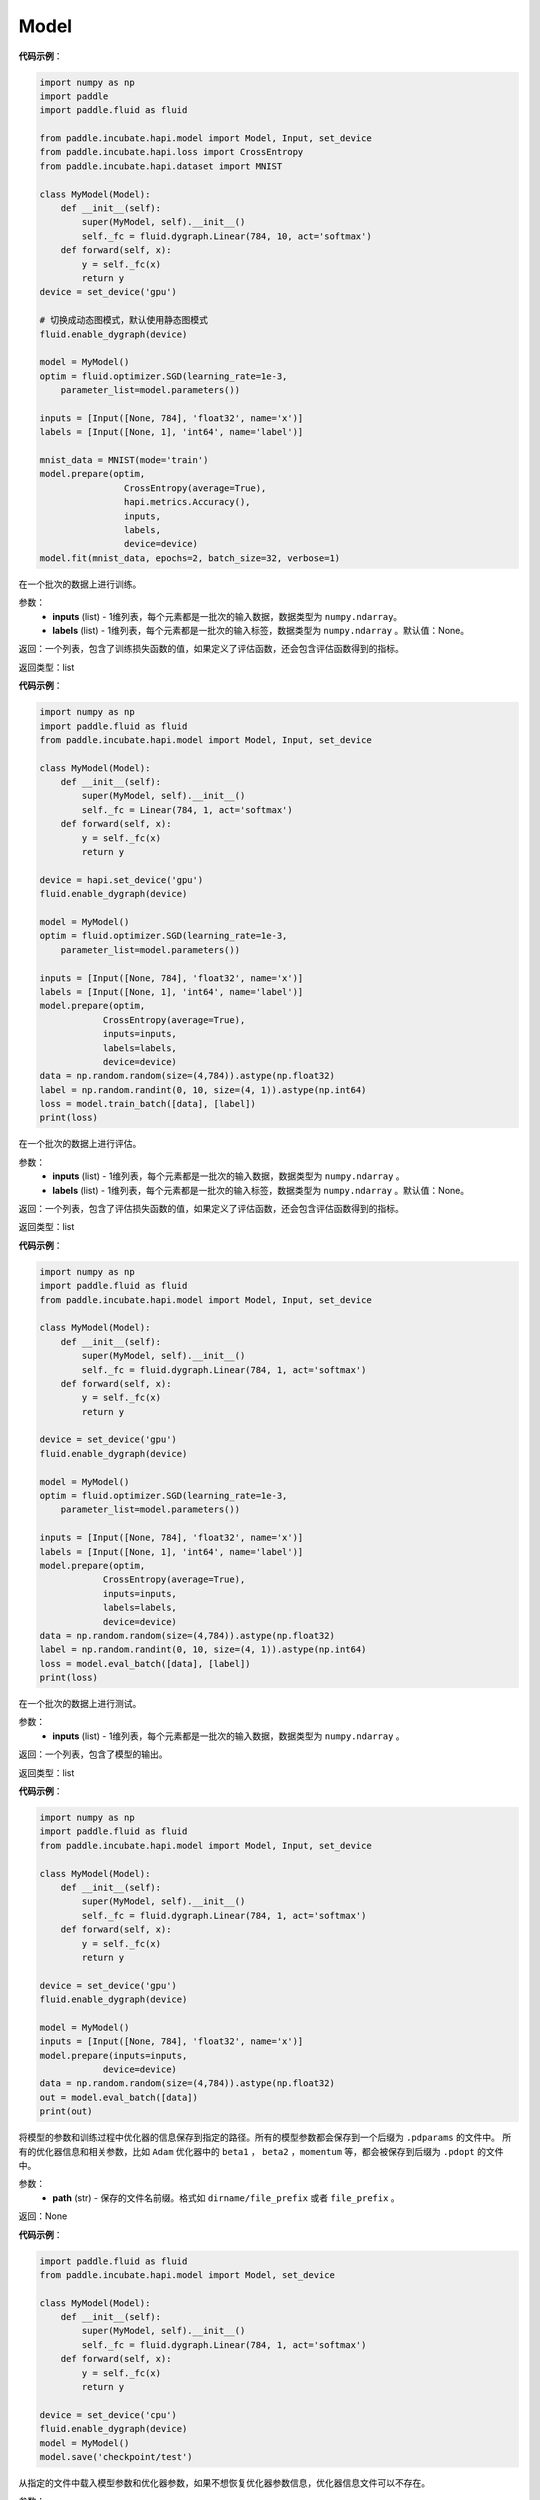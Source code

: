 .. _cn_api_paddle_incubate_hapi_Model:

Model
-------------------------------

.. py:class:: paddle.incubate.hapi.Model()

 ``Model`` 对象是一个具备训练、测试、推理的神经网络。该对象同时支持静态图和动态图模式，通过 ``fluid.enable_dygraph()`` 来切换。需要注意的是，该开关需要在实例化 ``Model`` 对象之前使用。 在静态图模式下，输入需要使用 ``hapi.Input`` 来定义。

**代码示例**：

.. code-block:: python

    import numpy as np
    import paddle
    import paddle.fluid as fluid

    from paddle.incubate.hapi.model import Model, Input, set_device
    from paddle.incubate.hapi.loss import CrossEntropy
    from paddle.incubate.hapi.dataset import MNIST

    class MyModel(Model):
        def __init__(self):
            super(MyModel, self).__init__()
            self._fc = fluid.dygraph.Linear(784, 10, act='softmax')
        def forward(self, x):
            y = self._fc(x)
            return y
    device = set_device('gpu')

    # 切换成动态图模式，默认使用静态图模式
    fluid.enable_dygraph(device)

    model = MyModel()
    optim = fluid.optimizer.SGD(learning_rate=1e-3,
        parameter_list=model.parameters())
    
    inputs = [Input([None, 784], 'float32', name='x')]
    labels = [Input([None, 1], 'int64', name='label')]
    
    mnist_data = MNIST(mode='train')
    model.prepare(optim,
                    CrossEntropy(average=True),
                    hapi.metrics.Accuracy(),
                    inputs,
                    labels,
                    device=device)
    model.fit(mnist_data, epochs=2, batch_size=32, verbose=1)


.. py:function:: train_batch(inputs, labels=None)

在一个批次的数据上进行训练。

参数：
    - **inputs** (list) - 1维列表，每个元素都是一批次的输入数据，数据类型为 ``numpy.ndarray``。
    - **labels** (list) - 1维列表，每个元素都是一批次的输入标签，数据类型为 ``numpy.ndarray`` 。默认值：None。
    
返回：一个列表，包含了训练损失函数的值，如果定义了评估函数，还会包含评估函数得到的指标。

返回类型：list

**代码示例**：

.. code-block:: python

    import numpy as np
    import paddle.fluid as fluid
    from paddle.incubate.hapi.model import Model, Input, set_device

    class MyModel(Model):
        def __init__(self):
            super(MyModel, self).__init__()
            self._fc = Linear(784, 1, act='softmax')
        def forward(self, x):
            y = self._fc(x)
            return y

    device = hapi.set_device('gpu')
    fluid.enable_dygraph(device)

    model = MyModel()
    optim = fluid.optimizer.SGD(learning_rate=1e-3,
        parameter_list=model.parameters())

    inputs = [Input([None, 784], 'float32', name='x')]
    labels = [Input([None, 1], 'int64', name='label')]
    model.prepare(optim,
                CrossEntropy(average=True),
                inputs=inputs,
                labels=labels,
                device=device)
    data = np.random.random(size=(4,784)).astype(np.float32)
    label = np.random.randint(0, 10, size=(4, 1)).astype(np.int64)
    loss = model.train_batch([data], [label])
    print(loss)

.. py:function:: eval_batch(inputs, labels=None)

在一个批次的数据上进行评估。

参数：
    - **inputs** (list) - 1维列表，每个元素都是一批次的输入数据，数据类型为 ``numpy.ndarray`` 。
    - **labels** (list) - 1维列表，每个元素都是一批次的输入标签，数据类型为 ``numpy.ndarray`` 。默认值：None。
    
返回：一个列表，包含了评估损失函数的值，如果定义了评估函数，还会包含评估函数得到的指标。

返回类型：list

**代码示例**：

.. code-block:: python

    import numpy as np
    import paddle.fluid as fluid
    from paddle.incubate.hapi.model import Model, Input, set_device

    class MyModel(Model):
        def __init__(self):
            super(MyModel, self).__init__()
            self._fc = fluid.dygraph.Linear(784, 1, act='softmax')
        def forward(self, x):
            y = self._fc(x)
            return y

    device = set_device('gpu')
    fluid.enable_dygraph(device)

    model = MyModel()
    optim = fluid.optimizer.SGD(learning_rate=1e-3,
        parameter_list=model.parameters())

    inputs = [Input([None, 784], 'float32', name='x')]
    labels = [Input([None, 1], 'int64', name='label')]
    model.prepare(optim,
                CrossEntropy(average=True),
                inputs=inputs,
                labels=labels,
                device=device)
    data = np.random.random(size=(4,784)).astype(np.float32)
    label = np.random.randint(0, 10, size=(4, 1)).astype(np.int64)
    loss = model.eval_batch([data], [label])
    print(loss)

.. py:function:: test_batch(inputs)

在一个批次的数据上进行测试。

参数：
    - **inputs** (list) - 1维列表，每个元素都是一批次的输入数据，数据类型为 ``numpy.ndarray`` 。
    
返回：一个列表，包含了模型的输出。

返回类型：list

**代码示例**：

.. code-block:: python

    import numpy as np
    import paddle.fluid as fluid
    from paddle.incubate.hapi.model import Model, Input, set_device

    class MyModel(Model):
        def __init__(self):
            super(MyModel, self).__init__()
            self._fc = fluid.dygraph.Linear(784, 1, act='softmax')
        def forward(self, x):
            y = self._fc(x)
            return y

    device = set_device('gpu')
    fluid.enable_dygraph(device)

    model = MyModel()
    inputs = [Input([None, 784], 'float32', name='x')]
    model.prepare(inputs=inputs,
                device=device)
    data = np.random.random(size=(4,784)).astype(np.float32)
    out = model.eval_batch([data])
    print(out)

.. py:function:: save(path):

将模型的参数和训练过程中优化器的信息保存到指定的路径。所有的模型参数都会保存到一个后缀为 ``.pdparams`` 的文件中。
所有的优化器信息和相关参数，比如 ``Adam`` 优化器中的 ``beta1`` ， ``beta2`` ，``momentum`` 等，都会被保存到后缀为 ``.pdopt`` 
的文件中。

参数：
    - **path** (str) - 保存的文件名前缀。格式如 ``dirname/file_prefix`` 或者 ``file_prefix`` 。
    
返回：None

**代码示例**：

.. code-block:: python

    import paddle.fluid as fluid
    from paddle.incubate.hapi.model import Model, set_device
    
    class MyModel(Model):
        def __init__(self):
            super(MyModel, self).__init__()
            self._fc = fluid.dygraph.Linear(784, 1, act='softmax')
        def forward(self, x):
            y = self._fc(x)
            return y
    
    device = set_device('cpu')
    fluid.enable_dygraph(device)
    model = MyModel()
    model.save('checkpoint/test')

.. py:function:: load(path, skip_mismatch=False, reset_optimizer=False):

从指定的文件中载入模型参数和优化器参数，如果不想恢复优化器参数信息，优化器信息文件可以不存在。

参数：
    - **path** (str) - 保存参数或优化器信息的文件前缀。格式如 ``path.pdparams`` 或者 ``path.pdopt`` ，后者是非必要的，如果不想恢复优化器信息。
    - **skip_mismatch** (bool) - 是否需要跳过保存的模型文件中形状或名称不匹配的参数，设置为 ``False`` 时，当遇到不匹配的参数会抛出一个错误。默认值：False。
    - **reset_optimizer** (bool) - 设置为 ``True`` 时，会忽略提供的优化器信息文件。否则会载入提供的优化器信息。默认值：False。
    
返回：None

**代码示例**：

.. code-block:: python

    import paddle.fluid as fluid
    from paddle.incubate.hapi.model import Model, set_device
    
    class MyModel(Model):
        def __init__(self):
            super(MyModel, self).__init__()
            self._fc = fluid.dygraph.Linear(784, 1, act='softmax')
        def forward(self, x):
            y = self._fc(x)
            return y
    
    device = set_device('cpu')
    fluid.enable_dygraph(device)
    model = MyModel()
    model.load('checkpoint/test')

.. py:function:: parameters(*args, **kwargs):

返回一个包含模型所有参数的列表。
    
返回：在静态图中返回一个包含 ``Parameter`` 的列表，在动态图中返回一个包含 ``ParamBase`` 的列表。

**代码示例**：

.. code-block:: python
    import paddle.fluid as fluid

    from paddle.incubate.hapi.model import Model, Input, set_device

    class MyModel(Model):
        def __init__(self):
            super(MyModel, self).__init__()
            self._fc = fluid.dygraph.Linear(20, 10, act='softmax')
        def forward(self, x):
            y = self._fc(x)
            return y

    fluid.enable_dygraph()
    model = MyModel()
    params = model.parameters()


.. py:function:: prepare(optimizer=None, loss_function=None, metrics=None, inputs=None, labels=None, device=None):

返回一个包含模型所有参数的列表。

参数：
    - **optimizer** (Optimizer) - 当训练模型的，该参数必须被设定。当评估或测试的时候，该参数可以不设定。默认值：None。
    - **loss_function** (Loss) - 当训练模型的，该参数必须被设定。默认值：None。
    - **metrics** (Metric|list[Metric]) - 当该参数被设定时，所有给定的评估方法会在训练和测试时被运行，并返回对应的指标。默认值：None。
    - **inputs** (Input|list[Input]|dict) - 网络的输入，对于静态图，该参数必须给定。默认值：None。
    - **labels** (Input|list[Input]|dict) - 标签，网络的输入。对于静态图，在训练和评估时该参数必须给定。默认值：None。
    - **device** (str|fluid.CUDAPlace|fluid.CPUPlace|None) - 网络运行的设备，当不指定时，会根据环境和安装的 ``paddle`` 自动选择。默认值：None。

返回：None

.. py:function:: fit(train_data=None, eval_data=None, batch_size=1, epochs=1, eval_freq=1, log_freq=10, save_dir=None, save_freq=1, verbose=2, drop_last=False, shuffle=True, num_workers=0, callbacks=None):

训练模型。当 ``eval_data`` 给定时，会在 ``eval_freq`` 个 ``epoch`` 后进行一次评估。

参数：
    - **train_data** (Dataset|DataLoader) - 一个可迭代的数据源，推荐给定一个 ``paddle paddle.io.Dataset`` 或 ``paddle.io.Dataloader`` 的实例。默认值：None。
    - **eval_data** (Dataset|DataLoader) - 一个可迭代的数据源，推荐给定一个 ``paddle paddle.io.Dataset`` 或 ``paddle.io.Dataloader`` 的实例。当给定时，会在每个 ``epoch`` 后都会进行评估。默认值：None。
    - **batch_size** (int) - 训练数据或评估数据的批大小，当 ``train_data`` 或 ``eval_data`` 为 ``DataLoader`` 的实例时，该参数会被忽略。默认值：1。
    - **epochs** (int) - 训练的轮数。默认值：1。
    - **eval_freq** (int) - 评估的频率，多少个 ``epoch`` 评估一次。默认值：1。
    - **log_freq** (int) - 日志打印的频率，多少个 ``step`` 打印一次日志。默认值：1。
    - **save_dir** (str|None) - 保存模型的文件夹，如果不设定，将不保存模型。默认值：None。
    - **save_freq** (int) - 保存模型的频率，多少个 ``epoch`` 保存一次模型。默认值：1。
    - **verbose** (int) - 可视化的模型，必须为0，1，2。当设定为0时，不打印日志，设定为1时，使用进度条的方式打印日志，设定为2时，一行一行地打印日志。默认值：2。
    - **drop_last** (bool) - 是否丢弃训练数据中最后几个不足设定的批次大小的数据。默认值：False。
    - **shuffle** (bool) - 是否对训练数据进行洗牌。当 ``train_data`` 为 ``DataLoader`` 的实例时，该参数会被忽略。默认值：True。
    - **num_workers** (int) - 启动子进程用于读取数据的数量。当 ``train_data`` 和 ``eval_data`` 都为 ``DataLoader`` 的实例时，该参数会被忽略。默认值：True。
    - **callbacks** (Callback|list[Callback]|None) -  ``Callback`` 的一个实例或实例列表。该参数不给定时，默认会插入 ``ProgBarLogger`` 和 ``ModelCheckpoint`` 这两个实例。默认值：None。

返回：None

**代码示例**：

.. code-block:: python

    1. 使用Dataset训练，并设置batch_size的例子。
    import paddle.fluid as fluid

    from paddle.incubate.hapi.model import Model, Input, set_device
    from paddle.incubate.hapi.loss import CrossEntropy
    from paddle.incubate.hapi.metrics import Accuracy
    from paddle.incubate.hapi.datasets import MNIST
    from paddle.incubate.hapi.vision.models import LeNet

    dynamic = True
    device = set_device(FLAGS.device)
    fluid.enable_dygraph(device) if dynamic else None

    train_dataset = MNIST(mode='train')
    val_dataset = MNIST(mode='test')

    inputs = [Input([None, 1, 28, 28], 'float32', name='image')]
    labels = [Input([None, 1], 'int64', name='label')]

    model = LeNet()
    optim = fluid.optimizer.Adam(
        learning_rate=0.001, parameter_list=model.parameters())
    model.prepare(
        optim,
        CrossEntropy(),
        Accuracy(topk=(1, 2)),
        inputs=inputs,
        labels=labels,
        device=device)
    model.fit(train_dataset,
            val_dataset,
            epochs=2,
            batch_size=64,
            save_dir='mnist_checkpoint')

    2. 使用Dataloader训练的例子.

    from paddle.incubate.hapi.model import Model, Input, set_device
    from paddle.incubate.hapi.loss import CrossEntropy
    from paddle.incubate.hapi.metrics import Accuracy
    from paddle.incubate.hapi.datasets import MNIST
    from paddle.incubate.hapi.vision.models import LeNet

    dynamic = True
    device = set_device(FLAGS.device)
    fluid.enable_dygraph(device) if dynamic else None

    train_dataset = MNIST(mode='train')
    train_loader = fluid.io.DataLoader(train_dataset,
        places=device, batch_size=64)
    val_dataset = MNIST(mode='test')
    val_loader = fluid.io.DataLoader(val_dataset,
        places=device, batch_size=64)

    inputs = [Input([None, 1, 28, 28], 'float32', name='image')]
    labels = [Input([None, 1], 'int64', name='label')]

    model = LeNet()
    optim = fluid.optimizer.Adam(
        learning_rate=0.001, parameter_list=model.parameters())
    model.prepare(
        optim,
        CrossEntropy(),
        Accuracy(topk=(1, 2)),
        inputs=inputs,
        labels=labels,
        device=device)
    model.fit(train_loader,
            val_loader,
            epochs=2,
            save_dir='mnist_checkpoint')


.. py:function:: evaluate(eval_data, batch_size=1, log_freq=10, verbose=2, num_workers=0, callbacks=None):

评估模型。

参数：
    - **eval_data** (Dataset|DataLoader) - 一个可迭代的数据源，推荐给定一个 ``paddle paddle.io.Dataset`` 或 ``paddle.io.Dataloader`` 的实例。当给定时，会在每个 ``epoch`` 后都会进行评估。默认值：None。
    - **batch_size** (int) - 训练数据或评估数据的批大小，当 ``eval_data`` 为 ``DataLoader`` 的实例时，该参数会被忽略。默认值：1。
    - **log_freq** (int) - 日志打印的频率，多少个 ``step`` 打印一次日志。默认值：1。
    - **verbose** (int) - 可视化的模型，必须为0，1，2。当设定为0时，不打印日志，设定为1时，使用进度条的方式打印日志，设定为2时，一行一行地打印日志。默认值：2。
    - **num_workers** (int) - 启动子进程用于读取数据的数量。当 ``eval_data`` 为 ``DataLoader`` 的实例时，该参数会被忽略。默认值：True。
    - **callbacks** (Callback|list[Callback]|None) -  ``Callback`` 的一个实例或实例列表。该参数不给定时，默认会插入 ``ProgBarLogger`` 和 ``ModelCheckpoint`` 这两个实例。默认值：None。

返回：None

**代码示例**：

.. code-block:: python

    # declarative mode
    import numpy as np
    from paddle.incubate.hapi.metrics import Accuracy
    from paddle.incubate.hapi.datasets import MNIST
    from paddle.incubate.hapi.vision.transforms import Compose,Resize
    from paddle.incubate.hapi.vision.models import LeNet
    from paddle.incubate.hapi.model import Input, set_device


    inputs = [Input([-1, 1, 28, 28], 'float32', name='image')]
    labels = [Input([None, 1], 'int64', name='label')]

    val_dataset = MNIST(mode='test')

    model = LeNet()
    model.prepare(metrics=Accuracy(), inputs=inputs, labels=labels)

    result = model.evaluate(val_dataset, batch_size=64)
    print(result)

    # imperative mode
    import paddle.fluid.dygraph as dg
    place = set_device('cpu')
    with dg.guard(place) as g:
        model = LeNet()
        model.prepare(metrics=Accuracy(), inputs=inputs, labels=labels)

        result = model.evaluate(val_dataset, batch_size=64)
        print(result)


.. py:function:: predict(test_data, batch_size=1, num_workers=0, stack_outputs=False, callbacks=None):

模型预测。

参数：
    - **test_data** (Dataset|DataLoader) - 一个可迭代的数据源，推荐给定一个 ``paddle paddle.io.Dataset`` 或 ``paddle.io.Dataloader`` 的实例。当给定时，会在每个 ``epoch`` 后都会进行评估。默认值：None。
    - **batch_size** (int) - 训练数据或评估数据的批大小，当 ``eval_data`` 为 ``DataLoader`` 的实例时，该参数会被忽略。默认值：1。
    - **num_workers** (int) - 启动子进程用于读取数据的数量。当 ``eval_data`` 为 ``DataLoader`` 的实例时，该参数会被忽略。默认值：True。
    - **stack_outputs** (bool) - 是否将输出进行堆叠。默认值：False。
    - **callbacks** (Callback|list[Callback]|None) -  ``Callback`` 的一个实例或实例列表。默认值：None。

返回：None

**代码示例**：

.. code-block:: python

    # declarative mode
    import numpy as np
    from paddle.incubate.hapi.metrics import Accuracy
    from paddle.incubate.hapi.datasets import MNIST
    from paddle.incubate.hapi.vision.transforms import Compose,Resize
    from paddle.incubate.hapi.vision.models import LeNet
    from paddle.incubate.hapi.model import Input, set_device

    class MnistDataset(MNIST):
        def __init__(self, mode, return_label=True):
            super(MnistDataset, self).__init__(mode=mode)
            self.return_label = return_label

        def __getitem__(self, idx):
            img = np.reshape(self.images[idx], [1, 28, 28])
            if self.return_label:
                return img, np.array(self.labels[idx]).astype('int64')
            return img,

        def __len__(self):
            return len(self.images)

    inputs = [Input([-1, 1, 28, 28], 'float32', name='image')]

    test_dataset = MnistDataset(mode='test', return_label=False)

    model = LeNet()
    model.prepare(inputs=inputs)

    result = model.predict(test_dataset, batch_size=64)
    print(result)

    # imperative mode
    import paddle.fluid.dygraph as dg
    place = set_device('cpu')
    with dg.guard(place) as g:
        model = LeNet()
        model.prepare(inputs=inputs)

        result = model.predict(test_dataset, batch_size=64)
        print(result)


.. py:function:: save_inference_model(save_dir, model_filename=None, params_filename=None, model_only=False):

模型预测。

参数：
    - **save_dir** (str) - 保存推理模型的路径。
    - **model_filename** (str，可选) - 保存预测模型结构 ``Inference Program`` 的文件名称。若设置为None，则使用 ``__model__`` 作为默认的文件名。默认值：None。
    - **params_filename** (str，可选) - 保存预测模型所有相关参数的文件名称。若设置为None，则模型参数被保存在单独的文件中。
    - **model_only** (bool，可选) - 若为True，则只保存预测模型的网络结构，而不保存预测模型的网络参数。默认值：False。

返回：None

**代码示例**：

.. code-block:: python

    import paddle.fluid as fluid
    from paddle.incubate.hapi.model import Model
    
    class MyModel(Model):
        def __init__(self):
            super(MyModel, self).__init__()
            self._fc = fluid.dygraph.Linear(784, 1, act='softmax')
        def forward(self, x):
            y = self._fc(x)
            return y
    
    model = MyModel()
    inputs = [Input([-1, 1, 784], 'float32', name='input')]
    model.prepare(inputs=inputs)

    model.save_inference_model('checkpoint/test')